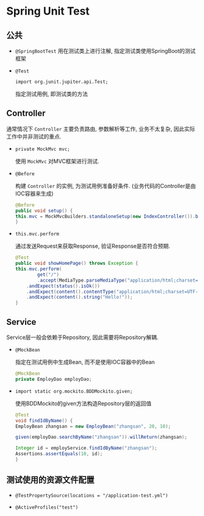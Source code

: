* Spring Unit Test

** 公共
   - ~@SpringBootTest~
     用在测试类上进行注解, 指定测试类使用SpringBoot的测试框架
   - ~@Test~

     ~import org.junit.jupiter.api.Test;~

     指定测试用例, 即测试类的方法

** Controller

   通常情况下 ~Controller~ 主要负责路由, 参数解析等工作, 业务不太复杂, 因此实际工作中并非测试的重点.

   - ~private MockMvc mvc;~
     
     使用 ~MockMvc~ 对MVC框架进行测试.

   - ~@Before~

     构建 ~Controller~ 的实例, 为测试用例准备好条件. (业务代码的Controller是由IOC容器来生成)
     
     #+begin_src java
       @Before
       public void setup() {
	   this.mvc = MockMvcBuilders.standaloneSetup(new IndexController()).build();
       }
     #+end_src

   - ~this.mvc.perform~

     通过发送Request来获取Response, 验证Response是否符合预期.

     #+begin_src java
       @Test
       public void showHomePage() throws Exception {
	   this.mvc.perform(
		       get("/")
			   .accept(MediaType.parseMediaType("application/html;charset=UTF-8")))
		   .andExpect(status().isOk())
		   .andExpect(content().contentType("application/html;charset=UTF-8"))
		   .andExpect(content().string("Hello!"));
       }
     #+end_src
     
** Service

   Service层一般会依赖于Repository, 因此需要将Repository解耦.

   - ~@MockBean~

     指定在测试用例中生成Bean, 而不是使用IOC容器中的Bean

     #+begin_src java
       @MockBean
       private EmployDao employDao;
     #+end_src

   - ~import static org.mockito.BDDMockito.given;~

     使用BDDMockito的given方法构造Repository层的返回值

     #+begin_src java
       @Test
       void findIdByName() {
	   EmployBean zhangsan = new EmployBean("zhangsan", 20, 10);

	   given(employDao.searchByName("zhangsan")).willReturn(zhangsan);

	   Integer id = employService.findIdByName("zhangsan");
	   Assertions.assertEquals(10, id);
       }
     #+end_src

** 测试使用的资源文件配置

   - ~@TestPropertySource(locations = "/application-test.yml")~

   - ~@ActiveProfiles("test")~
